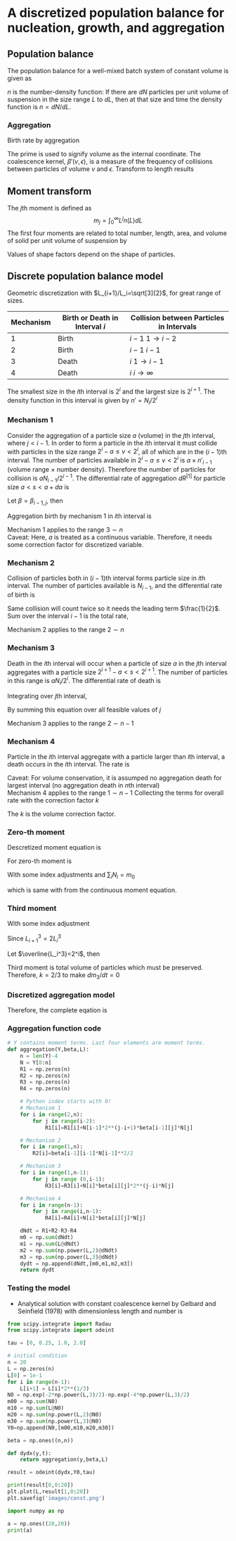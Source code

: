 #+startup: latexpreview
* A discretized population balance for nucleation, growth, and aggregation
** Population balance
The population balance for a well-mixed batch system of constant volume is given as

\begin{equation}
\frac{\partial n}{\partial t}+\frac{\partial(Gn)}{\partial L}=B-D
\end{equation}
\(n\) is the number-density function: If there are $dN$ particles per unit volume of suspension in the size range $L$ to $dL$, then at that size and time the density function is $n=dN/dL$. 
*** Aggregation
Birth rate by aggregation
\begin{align}
B'(v)&=\frac{1}{2}\int_0^v\beta'(v-\epsilon,\epsilon)n'(v-\epsilon)n'(\epsilon)d\epsilon\\
D'(v)&=n'(v)\int_0^\infty\beta'(v,\epsilon)n'(\epsilon)d\epsilon
\end{align}
The prime is used to signify volume as the internal coordinate. The coalescence kernel, $\beta'(v,\epsilon)$, is a measure of the frequency of collisions between particles of volume $v$ and $\epsilon$. Transform to length results
\begin{align}
B(L)=&\frac{L^2}{2}\int_0^L\frac{\beta[(L^3-\lambda^3)^{1/3},\lambda]n[(L^3-\lambda^3)^{1/3}]n(\lambda)}{(L^3-\lambda^3)^{2/3}}d\lambda\\
D(L)=&n(L)\int_0^\infty\beta(L,\lambda)n(\lambda)d\lambda
\end{align}
** Moment transform
The \(j\)th moment is defined as
$$m_j=\int_0^\infty L^jn(L)dL$$
The first four moments are related to total number, length, area, and volume of solid per unit volume of suspension by
\begin{align}
N_T=&m_0\\
L_T=&k_Lm_1\\
A_T=&k_Am_2\\
V_T=&k_Vm_3
\end{align}
Values of shape factors depend on the shape of particles. 
** Discrete population balance model
Geometric discretization with $L_{i+1}/L_i=\sqrt[3]{2}$, for great range of sizes.

#+tblname: Binary interaction mechanisms for aggregation
| Mechanism | Birth or Death in Interval $i$ | Collision between Particles in Intervals |
|-----------+--------------------------------+------------------------------------------|
|         1 | Birth                          | $i-1$   $1\to i-2$                       |
|         2 | Birth                          | $i-1$   $i-1$                            |
|         3 | Death                          | $i$     $1\to i-1$                       |
|         4 | Death                          | $i$     $i\to\infty$                     |
|-----------+--------------------------------+------------------------------------------|

The smallest size in the \(i\)th interval is $2^i$ and the largest size is $2^{i+1}$. The density function in this interval is given by \(n'=N_i/2^i\)
*** Mechanism 1
Consider the aggregation of a particle size $a$ (volume) in the \(j\)th interval, where \(j < i-1\). In order to form a particle in the \(i\)th interval it must collide with particles in the size range $2^i-a\leq v<2^i$, all of which are in the \((i-1)\)th interval. The number of particles available in $2^i-a\leq v<2^i$ is $a\times n'_{i-1}$ (volume range \(\times\) number density). Therefore the number of particles for collision is $aN_{i-1}/2^{i-1}$.
The differential rate of aggregation $dR^{[1]}$ for particle size \(a < s < a+da\) is
\begin{align*}
dR_{i,j}^{[1]}=&\beta\frac{aN_{i-1}}{2^{i-1}}dN\\
              =&\beta\frac{aN_{i-1}}{2^{i-1}}n'(a)da\\
              =&\beta\frac{aN_{i-1}}{2^{i-1}}\frac{N_j}{2^j}da
\end{align*}
Let $\beta=\beta_{i-1,j}$, then
\begin{align*}
R_{i,j}^{[1]}=&\beta_{i-1,j}\int_{2^j}^{2^{j+1}}a2^{1-i-j}N_{i-1}N_jda\\
             =&\beta_{i-1,j}2^{1-i-j}N_{i-1}N_j\int_{2^j}^{2^{j+1}}ada\\
             =&\beta_{i-1,j}2^{1-i-j}N_{i-1}N_j\left[\frac{a^2}{2}\right]_{2^j}^{2^{j+1}}\\
             =&\beta_{i-1,j}2^{1-i-j}N_{i-1}N_j\cdot3\cdot2^{2j-1}\\
             =&3\cdot2^{j-1}\beta_{i-1,j}N_{i-1}N_j
\end{align*}
Aggregation birth by mechanism 1 in \(i\)th interval is
\begin{equation}
R_i^{[1]}=3N_{i-1}\sum_{j=1}^{i-2}2^{j-i}\beta_{i-1,j}N_j
\end{equation}
Mechanism 1 applies to the range \(3\sim n\) \\
Caveat: Here, \(a\) is treated as a continuous variable. Therefore, it needs some correction factor for discretized variable.
*** Mechanism 2
Collision of particles both in \((i-1)\)th interval forms particle size in \(i\)th interval. The number of particles available is $N_{i-1}$, and the differential rate of birth is
\begin{align*}
dR_i^{[2]}=&\frac{1}{2}\beta_{i-1,i-1}N_{i-1}dN\\
          =&\frac{1}{2}\beta_{i-1,i-1}N_{i-1}\frac{N_{i-1}}{2^{i-1}}da
\end{align*}
Same collision will count twice so it needs the leading term $\frac{1}{2}$.
Sum over the interval $i-1$ is the total rate,
\begin{equation}
R_i^{[2]}=\frac{1}{2}\beta_{i-1,i-1}\int_{2^{i-1}}^{2^i}\frac{N_{i-1}^2}{2^{i-1}}da=\frac{1}{2}\beta_{i-1,i-1}N_{i-1}^2
\end{equation}
Mechanism 2 applies to the range \(2\sim n\)
*** Mechanism 3 
Death in the \(i\)th interval will occur when a particle of size $a$ in the \(j\)th interval aggregates with a particle size \(2^{i+1}-a < s < 2^{i+1}\). The number of particles in this range is $aN_i/2^i$. The differential rate of death is
\begin{align*}
dR_{i,j}^{[3]}=&\beta_{i,j}\frac{aN_i}{2^i}dN\\
              =&\beta_{i,j}\frac{aN_i}{2^i}n'(a)da\\
              =&\beta_{i,j}\frac{aN_i}{2^i}\frac{N_j}{2^j}da
\end{align*}
Integrating over \(j\)th interval,
 \begin{align*}
R_{i,j}^{[3]}&=\int_{2^j}^{2^{j+1}}\beta_{i,j}\frac{aN_iN_j}{2^{i+j}}da\\
         &=\beta_{i,j}\frac{N_iN_j}{2^{i+j}}\left[\frac{a^2}{2}\right]_{2^j}^{2^{j+1}}\\
         &=3\cdot2^{j-i-1}\beta_{i,j}N_iN_j
\end{align*}
By summing this equation over all feasible values of \(j\)
\begin{equation}
R_i^{[3]}=3N_i\sum_{j=1}^{i-1}\beta_{i,j}2^{j-i-1}N_j
\end{equation}
Mechanism 3 applies to the range \(2\sim n-1\)
*** Mechanism 4
Particle in the \(i\)th interval aggregate with a particle larger than \(i\)th interval, a death occurs in the \(i\)th interval. The rate is
\begin{equation}
R_i^{[4]}=N_i\sum_{j=i}^{n-1}\beta_{i,j}N_j
\end{equation}
Caveat: For volume conservation, it is assumped no aggregation death for largest interval (no aggregation death in \(n\)th interval)\\
Mechanism 4 applies to the range \(1\sim n-1\)
Collecting the terms for overall rate with the correction factor \(k\)
\begin{equation}
\frac{dN_i}{dt}=kR_i^{[1]}+R_i^{[2]}-kR_i^{[3]}-R_i^{[4]}
\end{equation}
The \(k\) is the volume correction factor.
*** Zero-th moment
Descretized moment equation is
\begin{equation}
m_j=\sum_i\overline{L_i^j}N_i
\end{equation}
For zero-th moment is
\begin{align*}
\frac{dm_0}{dt}=&\sum_i\frac{dN_i}{dt}\\
               =&\sum_{i=3}^n\sum_{j=1}^{i-2}3k\beta2^{j-i}N_{i-1}N_j\\
                &+\sum_{i=2}^n\frac{1}{2}\beta N_{i-1}^2\\
                &-\sum_{i=2}^{n-1}\sum_{j=1}^{i-1}3k\beta2^{j-i-1}N_iN_j\\
                &-\sum_{i=1}^{n-1}\sum_{j=i}^{n-1}\beta N_iN_j
\end{align*}
With some index adjustments and \(\sum_iN_i=m_0\)
\begin{align*}
\frac{dm_0}{dt}=&\sum_i\frac{dN_i}{dt}\\
               =&\sum_{i=2}^{n-1}\sum_{j=1}^{i-1}3k\beta2^{j-i-1}N_iN_j\\
                &+\sum_{i=1}^{n-1}\frac{1}{2}\beta N_i^2\\
                &-\sum_{i=2}^{n-1}\sum_{j=1}^{i-1}3k\beta2^{j-i-1}N_iN_j\\
                &-\sum_{i=1}^{n-1}\sum_{j=i}^{n-1}\beta N_iN_j\\
               =&\sum_{i=1}^{n-1}\frac{1}{2}\beta N_i^2-\sum_{i=1}^{n-1}\sum_{j=i}^{n-1}\beta N_iN_j\\
               =&\beta\left(\sum_{i=1}^{n-1}\frac{1}{2} N_i^2-\sum_{i=1}^{n-1}N_iN_i-\sum_{i=1}^{n-1}\sum_{j=i+1}^{n-1} N_iN_j\right)\\
               =&-\frac{1}{2}\beta\left(\sum_{i=1}^{n-1} N_i^2+2\sum_{i=1}^{n-1}\sum_{j=i+1}^{n-1} N_iN_j\right)\\
               =&-\frac{1}{2}\beta m_0^2           
\end{align*}
which is same with from the continuous moment equation.
*** Third moment
\begin{align*}
\frac{dm_3}{dt}=&\sum_i\overline{L_i^3}\frac{dN_i}{dt}\\
               =&\sum_{i=3}^n\overline{L_i^3}\sum_{j=1}^{i-2}3k\beta2^{j-i}N_{i-1}N_j\\
                &+\sum_{i=2}^n\overline{L_i^3}\frac{1}{2}\beta N_{i-1}^2\\
                &-\sum_{i=2}^{n-1}\overline{L_i^3}\sum_{j=1}^{i-1}3k\beta2^{j-i-1}N_iN_j\\
                &-\sum_{i=1}^{n-1}\overline{L_i^3}\sum_{j=i}^{n-1}\beta N_iN_j\\
\end{align*}
With some index adjustment
\begin{align*}
\frac{dm_3}{dt}=&\sum_i\overline{L_i^3}\frac{dN_i}{dt}\\
               =&\sum_{i=2}^{n-1}\overline{L_{i+1}^3}\sum_{j=1}^{i-2}3k\beta2^{j-i-1}N_iN_j\\
                &+\sum_{i=1}^{n-1}\overline{L_{i+1}^3}\frac{1}{2}\beta N_i^2\\
                &-\sum_{i=2}^{n-1}\overline{L_i^3}\sum_{j=1}^{i-1}3k\beta2^{j-i-1}N_iN_j\\
                &-\sum_{i=1}^{n-1}\overline{L_i^3}\sum_{j=i}^{n-1}\beta N_iN_j\\               =&3k\beta\sum_{i=2}^{n-1}\left(\overline{L_{i+1}^3}-\overline{L_i^3}\right)N_i\sum_{j=1}^{i-1}2^{j-i-1}N_j\\
                &+\beta\sum_{i=1}^{n-1}\left(\frac{1}{2}\overline{L_{i+1}^3}-\overline{L_i^3}\right)N_i^2\\
                &-\beta\sum_{i=1}^{n-1}\overline{L_i^3}N_i\sum_{j=i+1}^{n-1}N_j
\end{align*}
Since \(L_{i+1}^3=2L_i^3\)
\begin{align*}
\frac{dm_3}{dt}=&3k\beta\sum_{i=2}^{n-1}\overline{L_i^3}N_i\sum_{j=1}^{i-1}2^{j-i-1}N_j-\beta\sum_{i=1}^{n-1}\overline{L_i^3}N_i\sum_{j=i+1}^{n-1} N_j\\
               =&\beta\left[\sum_{i=2}^{n-1}\overline{L_i^3}N_i\left(3k\sum_{j=1}^{i-1}2^{j-i-1}N_j-\sum_{j=i+1}^{n-1} N_j\right)-\overline{L_1^3}N_1\sum_{j=2}^{n-1} N_j\right]
\end{align*}
Let \(\overline{L_i^3}=2^i\), then
\begin{align*}
\frac{dm_3}{dt}=&\beta\left[\sum_{i=2}^{n-1} N_i\left(3k\sum_{j=1}^{i-1}2^{j-1}N_j-2^i\sum_{j=i+1}^{n-1}N_j\right)-2N_1\sum_{j=2}^{n-1} N_j\right]\\
\end{align*}
\begin{align*}
\sum_{i=2}^{n-1} &N_i\left(3k\sum_{j=1}^{i-1}2^{j-1}N_j-2^i\sum_{j=i+1}^{n-1}N_j\right)-2N_1\sum_{j=2}^{n-1}N_j\\
    =&N_2\left(3kN_1-2^2\sum_{j=3}^{n-1}N_j\right)\\
     &+N_3\left(3k\sum_{j=1}^22^{j-1}N_j-2^3\sum_{j=4}^{n-1}N_j\right)\\
     &+N_4\left(3k\sum_{j=1}^32^{j-1}N_j-2^4\sum_{j=5}^{n-1}N_j\right)\\
     &\vdots\\
     &+N_{n-2}\left(3k\sum_{j=1}^{n-3}2^{j-1}N_j-2^{n-2}N_{n-1}\right)\\
     &+N_{n-1}\left(3k\sum_{j=1}^{n-2}2^{j-1}N_j\right)\\
     &-2N_1\sum_{j=2}^{n-1}N_j\\
     &=3kN_1N_2\hspace{50 mm}-2^2(N_2N_3+N_2N_4+\cdots+N_2N_{n-2}+N_2N_{n-1})\\
     &+3k(N_1N_3+2N_2N_3)\hspace{31 mm}-2^3(N_3N_4+N_3N_5+\cdots+N_3N_{n-2}+N_3N_{n-1})\\
     &+3k(N_1N_4+2N_2N_4+2^2N_3N_4)\hspace{15 mm}-2^4(N_4N_5+N_4N_6+\cdots+N_4N_{n-2}+N_4N_{n-1})\\
     &\vdots\\
     &+3k(N_1N_{n-2}+2N_2N_{n-2}+\cdots+2^{n-5}N_{n-4}N_{n-2}+2^{n-4}N_{n-3}N_{n-2})-2^{n-2}(N_{n-2}N_{n-1})\\
     &+3k(N_1N_{n-1}+2N_2N_{n-1}+\cdots+2^{n-4}N_{n-3}N_{n-1}+2^{n-3}N_{n-2}N_{n-1})\\
     &-2(N_1N_2+N_1N_3+\cdots+N_1N_{n-1}+N_1N_{n-1})\\\\
     &=(3k-2)(N_1N_2+N_1N_3+\cdots+N_1N_{n-1})\\
     &+2(3k-2)(N_2N_3+N_2N_4+\cdots+N_2N_{n-1})\\
     &\vdots\\
     &+2^{n-3}(3k-2)(N_{n-2}N_{n-1})\\
\end{align*}
Third moment is total volume of particles which must be preserved. Therefore, \(k=2/3\) to make \(dm_3/dt=0\)
*** Discretized aggregation model
Therefore, the complete eqation is
\begin{equation}
\begin{aligned}
\frac{dN_i}{dt}=&N_{i-1}\sum_{j=1}^{i-2}2^{j-i+1}\beta_{i-1,j}N_j\quad(3<i<n)\\
                &+\frac{1}{2}\beta_{i-1,i-1}N_{i-1}^2\quad(2<i<n)\\
                &-N_i\sum_{j=1}^{i-1}\beta_{i,j}2^{j-i}N_j\quad(2<i<n-1)\\
                &-N_i\sum_{j=i}^{n-1}\beta_{i,j}N_j\quad(1<i<n-1)
\end{aligned}
\end{equation}
*** Aggregation function code
    #+name: libraries
    #+begin_src python :session pbm :exports none
      import numpy as np
      import matplotlib.pyplot as plt
    #+end_src

    #+RESULTS: libraries

    #+name: aggregation
    #+begin_src python :session pbm :exports code :results output
      # Y contains moment terms. Last four elements are moment terms.
      def aggregation(Y,beta,L):
          n = len(Y)-4
          N = Y[0:n]
          R1 = np.zeros(n)
          R2 = np.zeros(n)
          R3 = np.zeros(n)
          R4 = np.zeros(n)

          # Python index starts with 0!
          # Mechanism 1
          for i in range(2,n):
              for j in range(i-2):
                  R1[i]=R1[i]+N[i-1]*2**(j-i+1)*beta[i-1][j]*N[j]

          # Mechanism 2
          for i in range(1,n):
              R2[i]=beta[i-1][i-1]*N[i-1]**2/2

          # Mechanism 3
          for i in range(1,n-1):
              for j in range (0,i-1):
                  R3[i]=R3[i]+N[i]*beta[i][j]*2**(j-i)*N[j]

          # Mechanism 4
          for i in range(n-1):
              for j in range(i,n-1):
                  R4[i]=R4[i]+N[i]*beta[i][j]*N[j]

          dNdt = R1+R2-R3-R4
          m0 = np.sum(dNdt)
          m1 = np.sum(L@dNdt)
          m2 = np.sum(np.power(L,2)@dNdt)
          m3 = np.sum(np.power(L,3)@dNdt)
          dydt = np.append(dNdt,[m0,m1,m2,m3])
          return dydt
    #+end_src

    #+RESULTS: aggregation

#+begin_src python :session pbm :results output :exports none
  N = np.random.rand(14)
  beta = np.random.rand(10,10)
  L = np.random.rand(10)
  print(np.shape(N))

  dNdt = aggregation(N,beta,L)
  print(dNdt)
  #+end_src

#+RESULTS:
: (14,)
: [-2.67108904 -1.59328758 -0.62936839 -0.95095139  0.0518419  -0.65952383
:  -0.22033728 -0.16226214 -0.18350633  0.17526006 -6.84322402 -2.40942216
:  -1.05175592 -0.56220584]

*** Testing the model
- Analytical solution with constant coalescence kernel by Gelbard and Seinfield (1978) with dimensionless length and number is
\begin{equation}
\tilde{N}_i=\frac{2}{\tau+2}\left[\exp\left(-\frac{2\tilde{L}_i^3}{\tau+2}\right)-\exp\left(-\frac{4\tilde{L}_i^3}{\tau+2}\right)\right]
\end{equation}
#+name: constant beta test
#+begin_src python :session pbm :results graphics :file images/const.png :exports both
  from scipy.integrate import Radau
  from scipy.integrate import odeint

  tau = [0, 0.25, 1.0, 2.0]

  # initial condition
  n = 20
  L = np.zeros(n)
  L[0] = 1e-1
  for i in range(n-1):
      L[i+1] = L[i]*2**(1/3)
  N0 = np.exp(-2*np.power(L,3)/2)-np.exp(-4*np.power(L,3)/2)
  m00 = np.sum(N0)
  m10 = np.sum(L@N0)
  m20 = np.sum(np.power(L,2)@N0)
  m30 = np.sum(np.power(L,3)@N0)
  Y0=np.append(N0,[m00,m10,m20,m30])

  beta = np.ones((n,n))

  def dydx(y,t):
      return aggregation(y,beta,L)

  result = odeint(dydx,Y0,tau)
  
  print(result[0,0:20])
  plt.plot(L,result[1,0:20])
  plt.savefig('images/const.png')
#+end_src

#+RESULTS: constant beta test
[[file:images/const.png]]

#+begin_src python :export none :results output
  import numpy as np

  a = np.ones((20,20))
  print(a)
 #+end_src

#+RESULTS:
#+begin_example
[[1. 1. 1. 1. 1. 1. 1. 1. 1. 1. 1. 1. 1. 1. 1. 1. 1. 1. 1. 1.]
 [1. 1. 1. 1. 1. 1. 1. 1. 1. 1. 1. 1. 1. 1. 1. 1. 1. 1. 1. 1.]
 [1. 1. 1. 1. 1. 1. 1. 1. 1. 1. 1. 1. 1. 1. 1. 1. 1. 1. 1. 1.]
 [1. 1. 1. 1. 1. 1. 1. 1. 1. 1. 1. 1. 1. 1. 1. 1. 1. 1. 1. 1.]
 [1. 1. 1. 1. 1. 1. 1. 1. 1. 1. 1. 1. 1. 1. 1. 1. 1. 1. 1. 1.]
 [1. 1. 1. 1. 1. 1. 1. 1. 1. 1. 1. 1. 1. 1. 1. 1. 1. 1. 1. 1.]
 [1. 1. 1. 1. 1. 1. 1. 1. 1. 1. 1. 1. 1. 1. 1. 1. 1. 1. 1. 1.]
 [1. 1. 1. 1. 1. 1. 1. 1. 1. 1. 1. 1. 1. 1. 1. 1. 1. 1. 1. 1.]
 [1. 1. 1. 1. 1. 1. 1. 1. 1. 1. 1. 1. 1. 1. 1. 1. 1. 1. 1. 1.]
 [1. 1. 1. 1. 1. 1. 1. 1. 1. 1. 1. 1. 1. 1. 1. 1. 1. 1. 1. 1.]
 [1. 1. 1. 1. 1. 1. 1. 1. 1. 1. 1. 1. 1. 1. 1. 1. 1. 1. 1. 1.]
 [1. 1. 1. 1. 1. 1. 1. 1. 1. 1. 1. 1. 1. 1. 1. 1. 1. 1. 1. 1.]
 [1. 1. 1. 1. 1. 1. 1. 1. 1. 1. 1. 1. 1. 1. 1. 1. 1. 1. 1. 1.]
 [1. 1. 1. 1. 1. 1. 1. 1. 1. 1. 1. 1. 1. 1. 1. 1. 1. 1. 1. 1.]
 [1. 1. 1. 1. 1. 1. 1. 1. 1. 1. 1. 1. 1. 1. 1. 1. 1. 1. 1. 1.]
 [1. 1. 1. 1. 1. 1. 1. 1. 1. 1. 1. 1. 1. 1. 1. 1. 1. 1. 1. 1.]
 [1. 1. 1. 1. 1. 1. 1. 1. 1. 1. 1. 1. 1. 1. 1. 1. 1. 1. 1. 1.]
 [1. 1. 1. 1. 1. 1. 1. 1. 1. 1. 1. 1. 1. 1. 1. 1. 1. 1. 1. 1.]
 [1. 1. 1. 1. 1. 1. 1. 1. 1. 1. 1. 1. 1. 1. 1. 1. 1. 1. 1. 1.]
 [1. 1. 1. 1. 1. 1. 1. 1. 1. 1. 1. 1. 1. 1. 1. 1. 1. 1. 1. 1.]]
#+end_example
